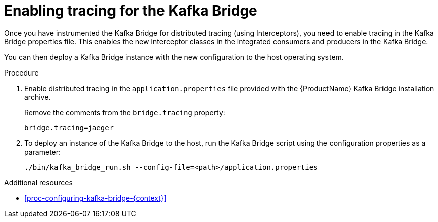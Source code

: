 // Module included in the following assemblies:
//
// assembly-instrumenting-kafka-clients-components-tracers.adoc

[id='proc-enabling-tracing-for-kafka-bridge-{context}']
= Enabling tracing for the Kafka Bridge

Once you have instrumented the Kafka Bridge for distributed tracing (using Interceptors), you need to enable tracing in the Kafka Bridge properties file. This enables the new Interceptor classes in the integrated consumers and producers in the Kafka Bridge.   

You can then deploy a Kafka Bridge instance with the new configuration to the host operating system.

.Procedure

. Enable distributed tracing in the `application.properties` file provided with the {ProductName} Kafka Bridge installation archive.
+
Remove the comments from the `bridge.tracing` property:
+
[source,properties,subs="attributes+"]
----
bridge.tracing=jaeger
----

. To deploy an instance of the Kafka Bridge to the host, run the Kafka Bridge script using the configuration properties as a parameter:
+
[source,shell,subs="attributes+"]
----
./bin/kafka_bridge_run.sh --config-file=<path>/application.properties
----

.Additional resources

* xref:proc-configuring-kafka-bridge-{context}[]
